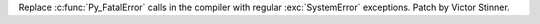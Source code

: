 Replace :c:func:`Py_FatalError` calls in the compiler with regular
:exc:`SystemError` exceptions. Patch by Victor Stinner.
